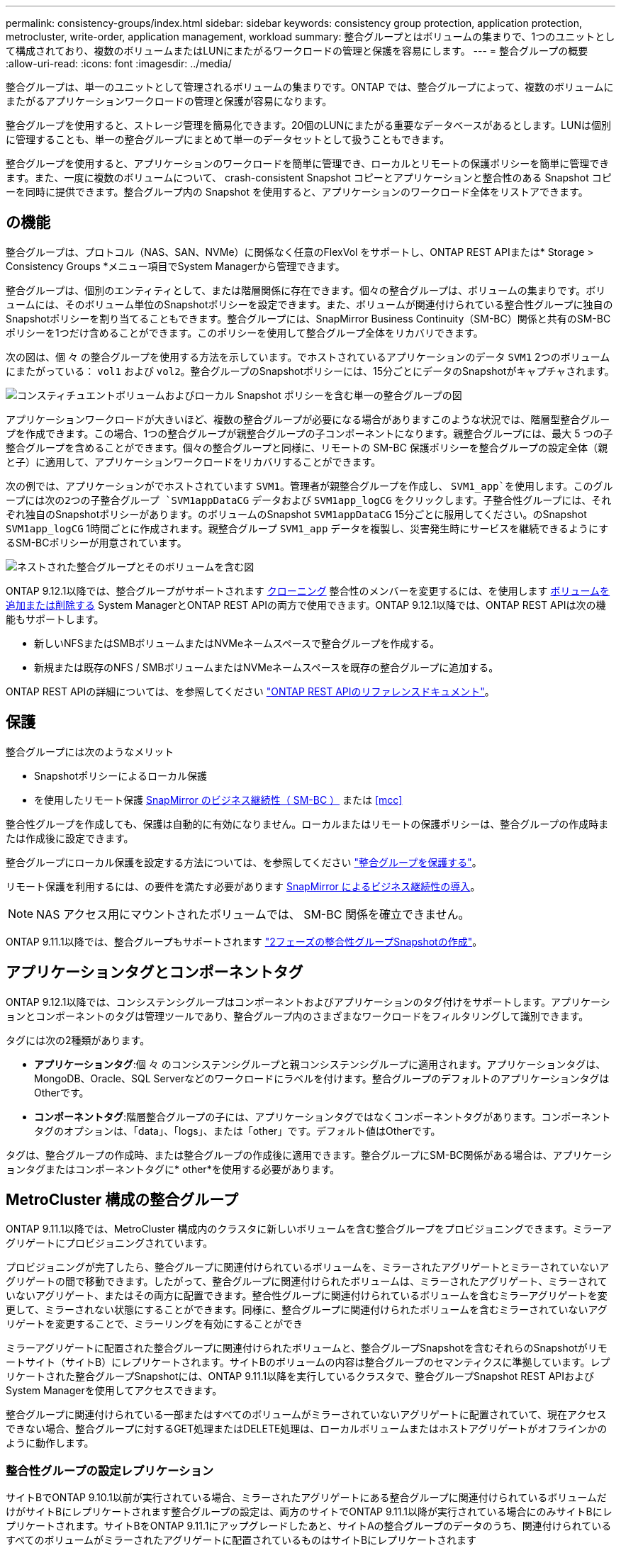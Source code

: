 ---
permalink: consistency-groups/index.html 
sidebar: sidebar 
keywords: consistency group protection, application protection, metrocluster, write-order, application management, workload 
summary: 整合グループとはボリュームの集まりで、1つのユニットとして構成されており、複数のボリュームまたはLUNにまたがるワークロードの管理と保護を容易にします。 
---
= 整合グループの概要
:allow-uri-read: 
:icons: font
:imagesdir: ../media/


[role="lead"]
整合グループは、単一のユニットとして管理されるボリュームの集まりです。ONTAP では、整合グループによって、複数のボリュームにまたがるアプリケーションワークロードの管理と保護が容易になります。

整合グループを使用すると、ストレージ管理を簡易化できます。20個のLUNにまたがる重要なデータベースがあるとします。LUNは個別に管理することも、単一の整合グループにまとめて単一のデータセットとして扱うこともできます。

整合グループを使用すると、アプリケーションのワークロードを簡単に管理でき、ローカルとリモートの保護ポリシーを簡単に管理できます。また、一度に複数のボリュームについて、 crash-consistent Snapshot コピーとアプリケーションと整合性のある Snapshot コピーを同時に提供できます。整合グループ内の Snapshot を使用すると、アプリケーションのワークロード全体をリストアできます。



== の機能

整合グループは、プロトコル（NAS、SAN、NVMe）に関係なく任意のFlexVol をサポートし、ONTAP REST APIまたは* Storage > Consistency Groups *メニュー項目でSystem Managerから管理できます。

整合グループは、個別のエンティティとして、または階層関係に存在できます。個々の整合グループは、ボリュームの集まりです。ボリュームには、そのボリューム単位のSnapshotポリシーを設定できます。また、ボリュームが関連付けられている整合性グループに独自のSnapshotポリシーを割り当てることもできます。整合グループには、SnapMirror Business Continuity（SM-BC）関係と共有のSM-BCポリシーを1つだけ含めることができます。このポリシーを使用して整合グループ全体をリカバリできます。

次の図は、個 々 の整合グループを使用する方法を示しています。でホストされているアプリケーションのデータ `SVM1` 2つのボリュームにまたがっている： `vol1` および `vol2`。整合グループのSnapshotポリシーには、15分ごとにデータのSnapshotがキャプチャされます。

image:../media/consistency-group-single-diagram.gif["コンスティチュエントボリュームおよびローカル Snapshot ポリシーを含む単一の整合グループの図"]

アプリケーションワークロードが大きいほど、複数の整合グループが必要になる場合がありますこのような状況では、階層型整合グループを作成できます。この場合、1つの整合グループが親整合グループの子コンポーネントになります。親整合グループには、最大 5 つの子整合グループを含めることができます。個々の整合グループと同様に、リモートの SM-BC 保護ポリシーを整合グループの設定全体（親と子）に適用して、アプリケーションワークロードをリカバリすることができます。

次の例では、アプリケーションがでホストされています `SVM1`。管理者が親整合グループを作成し、 `SVM1_app`を使用します。このグループには次の2つの子整合グループ `SVM1appDataCG` データおよび `SVM1app_logCG` をクリックします。子整合性グループには、それぞれ独自のSnapshotポリシーがあります。のボリュームのSnapshot `SVM1appDataCG` 15分ごとに服用してください。のSnapshot `SVM1app_logCG` 1時間ごとに作成されます。親整合グループ `SVM1_app` データを複製し、災害発生時にサービスを継続できるようにするSM-BCポリシーが用意されています。

image:../media/consistency-group-nested-diagram.gif["ネストされた整合グループとそのボリュームを含む図"]

ONTAP 9.12.1以降では、整合グループがサポートされます xref:clone-task.html[クローニング] 整合性のメンバーを変更するには、を使用します xref:modify-task.html[ボリュームを追加または削除する] System ManagerとONTAP REST APIの両方で使用できます。ONTAP 9.12.1以降では、ONTAP REST APIは次の機能もサポートします。

* 新しいNFSまたはSMBボリュームまたはNVMeネームスペースで整合グループを作成する。
* 新規または既存のNFS / SMBボリュームまたはNVMeネームスペースを既存の整合グループに追加する。


ONTAP REST APIの詳細については、を参照してください https://docs.netapp.com/us-en/ontap-automation/reference/api_reference.html#access-a-copy-of-the-ontap-rest-api-reference-documentation["ONTAP REST APIのリファレンスドキュメント"]。



== 保護

整合グループには次のようなメリット

* Snapshotポリシーによるローカル保護
* を使用したリモート保護 xref:../smbc/index.html[SnapMirror のビジネス継続性（ SM-BC ）] または <<mcc>>


整合性グループを作成しても、保護は自動的に有効になりません。ローカルまたはリモートの保護ポリシーは、整合グループの作成時または作成後に設定できます。

整合グループにローカル保護を設定する方法については、を参照してください link:protect-task.html["整合グループを保護する"]。

リモート保護を利用するには、の要件を満たす必要があります xref:../smbc/smbc_plan_prerequisites.html#licensing[SnapMirror によるビジネス継続性の導入]。


NOTE: NAS アクセス用にマウントされたボリュームでは、 SM-BC 関係を確立できません。

ONTAP 9.11.1以降では、整合グループもサポートされます link:protect-task.html#two-phase["2フェーズの整合性グループSnapshotの作成"]。



== アプリケーションタグとコンポーネントタグ

ONTAP 9.12.1以降では、コンシステンシグループはコンポーネントおよびアプリケーションのタグ付けをサポートします。アプリケーションとコンポーネントのタグは管理ツールであり、整合グループ内のさまざまなワークロードをフィルタリングして識別できます。

タグには次の2種類があります。

* **アプリケーションタグ**:個 々 のコンシステンシグループと親コンシステンシグループに適用されます。アプリケーションタグは、MongoDB、Oracle、SQL Serverなどのワークロードにラベルを付けます。整合グループのデフォルトのアプリケーションタグはOtherです。
* **コンポーネントタグ**:階層整合グループの子には、アプリケーションタグではなくコンポーネントタグがあります。コンポーネントタグのオプションは、「data」、「logs」、または「other」です。デフォルト値はOtherです。


タグは、整合グループの作成時、または整合グループの作成後に適用できます。整合グループにSM-BC関係がある場合は、アプリケーションタグまたはコンポーネントタグに* other*を使用する必要があります。



== MetroCluster 構成の整合グループ

ONTAP 9.11.1以降では、MetroCluster 構成内のクラスタに新しいボリュームを含む整合グループをプロビジョニングできます。ミラーアグリゲートにプロビジョニングされています。

プロビジョニングが完了したら、整合グループに関連付けられているボリュームを、ミラーされたアグリゲートとミラーされていないアグリゲートの間で移動できます。したがって、整合グループに関連付けられたボリュームは、ミラーされたアグリゲート、ミラーされていないアグリゲート、またはその両方に配置できます。整合性グループに関連付けられているボリュームを含むミラーアグリゲートを変更して、ミラーされない状態にすることができます。同様に、整合グループに関連付けられたボリュームを含むミラーされていないアグリゲートを変更することで、ミラーリングを有効にすることができ

ミラーアグリゲートに配置された整合グループに関連付けられたボリュームと、整合グループSnapshotを含むそれらのSnapshotがリモートサイト（サイトB）にレプリケートされます。サイトBのボリュームの内容は整合グループのセマンティクスに準拠しています。レプリケートされた整合グループSnapshotには、ONTAP 9.11.1以降を実行しているクラスタで、整合グループSnapshot REST APIおよびSystem Managerを使用してアクセスできます。

整合グループに関連付けられている一部またはすべてのボリュームがミラーされていないアグリゲートに配置されていて、現在アクセスできない場合、整合グループに対するGET処理またはDELETE処理は、ローカルボリュームまたはホストアグリゲートがオフラインかのように動作します。



=== 整合性グループの設定レプリケーション

サイトBでONTAP 9.10.1以前が実行されている場合、ミラーされたアグリゲートにある整合グループに関連付けられているボリュームだけがサイトBにレプリケートされます整合グループの設定は、両方のサイトでONTAP 9.11.1以降が実行されている場合にのみサイトBにレプリケートされます。サイトBをONTAP 9.11.1にアップグレードしたあと、サイトAの整合グループのデータのうち、関連付けられているすべてのボリュームがミラーされたアグリゲートに配置されているものはサイトBにレプリケートされます



== アップグレード時の考慮事項

ONTAP 9.8 および 9.9.1 の SM-BC で作成された整合グループは、 ONTAP 9.10.1 にアップグレードすると、 System Manager の * Storage > Consistency Groups * または ONTAP REST API で自動的にアップグレードされ、管理可能になります。アップグレードの詳細については、を参照してください link:../smbc/smbc_admin_upgrade_and_revert_considerations.html["SM-BC アップグレードおよびリバートに関する考慮事項"]。

ONTAP REST APIで作成された整合グループSnapshotは、System Managerの整合グループインターフェイスおよび整合グループAPIエンドポイントを使用して管理できます。


NOTE: ONTAPIコマンドを使用して作成されたSnapshot `cg-start` および `cg-commit` は整合グループSnapshotとして認識されないため、System Managerの整合グループインターフェイスやONTAP APIの整合グループエンドポイントから管理できません。



== 整合グループに関する詳細情報

video::j0jfXDcdyzE[youtube,width=848,height=480]
.詳細情報
* link:https://docs.netapp.com/us-en/ontap-automation/["ONTAP 自動化に関するドキュメント"^]

